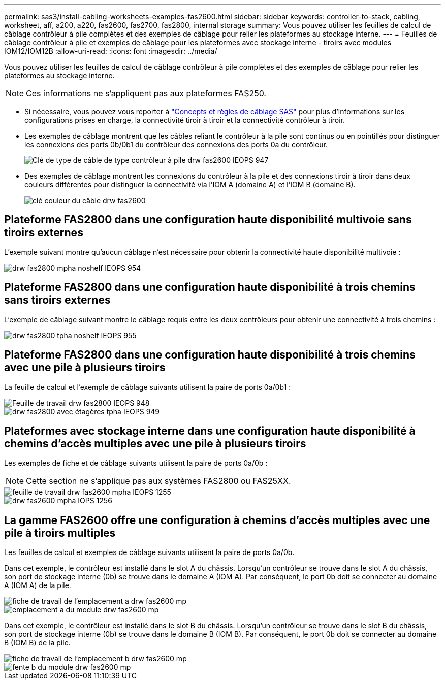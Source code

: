 ---
permalink: sas3/install-cabling-worksheets-examples-fas2600.html 
sidebar: sidebar 
keywords: controller-to-stack, cabling, worksheet, aff, a200, a220, fas2600, fas2700, fas2800, internal storage 
summary: Vous pouvez utiliser les feuilles de calcul de câblage contrôleur à pile complètes et des exemples de câblage pour relier les plateformes au stockage interne. 
---
= Feuilles de câblage contrôleur à pile et exemples de câblage pour les plateformes avec stockage interne - tiroirs avec modules IOM12/IOM12B
:allow-uri-read: 
:icons: font
:imagesdir: ../media/


[role="lead"]
Vous pouvez utiliser les feuilles de calcul de câblage contrôleur à pile complètes et des exemples de câblage pour relier les plateformes au stockage interne.


NOTE: Ces informations ne s'appliquent pas aux plateformes FAS250.

* Si nécessaire, vous pouvez vous reporter à link:install-cabling-rules.html["Concepts et règles de câblage SAS"] pour plus d'informations sur les configurations prises en charge, la connectivité tiroir à tiroir et la connectivité contrôleur à tiroir.
* Les exemples de câblage montrent que les câbles reliant le contrôleur à la pile sont continus ou en pointillés pour distinguer les connexions des ports 0b/0b1 du contrôleur des connexions des ports 0a du contrôleur.
+
image::../media/drw_fas2600_controller_to_stack_cable_type_key_IEOPS-947.svg[Clé de type de câble de type contrôleur à pile drw fas2600 IEOPS 947]

* Des exemples de câblage montrent les connexions du contrôleur à la pile et des connexions tiroir à tiroir dans deux couleurs différentes pour distinguer la connectivité via l'IOM A (domaine A) et l'IOM B (domaine B).
+
image::../media/drw_fas2600_cable_color_key.png[clé couleur du câble drw fas2600]





== Plateforme FAS2800 dans une configuration haute disponibilité multivoie sans tiroirs externes

L'exemple suivant montre qu'aucun câblage n'est nécessaire pour obtenir la connectivité haute disponibilité multivoie :

image::../media/drw_fas2800_noshelf_mpha_IEOPS-954.svg[drw fas2800 mpha noshelf IEOPS 954]



== Plateforme FAS2800 dans une configuration haute disponibilité à trois chemins sans tiroirs externes

L'exemple de câblage suivant montre le câblage requis entre les deux contrôleurs pour obtenir une connectivité à trois chemins :

image::../media/drw_fas2800_noshelf_tpha_IEOPS-955.svg[drw fas2800 tpha noshelf IEOPS 955]



== Plateforme FAS2800 dans une configuration haute disponibilité à trois chemins avec une pile à plusieurs tiroirs

La feuille de calcul et l'exemple de câblage suivants utilisent la paire de ports 0a/0b1 :

image::../media/drw_fas2800_worksheet_IEOPS-948.svg[Feuille de travail drw fas2800 IEOPS 948]

image::../media/drw_fas2800_withshelves_tpha_IEOPS-949.svg[drw fas2800 avec étagères tpha IEOPS 949]



== Plateformes avec stockage interne dans une configuration haute disponibilité à chemins d'accès multiples avec une pile à plusieurs tiroirs

Les exemples de fiche et de câblage suivants utilisent la paire de ports 0a/0b :


NOTE: Cette section ne s'applique pas aux systèmes FAS2800 ou FAS25XX.

image::../media/drw_fas2600_mpha_worksheet_IEOPS-1255.svg[feuille de travail drw fas2600 mpha IEOPS 1255]

image::../media/drw_fas2600_mpha_IEOPS-1256.svg[drw fas2600 mpha IOPS 1256]



== La gamme FAS2600 offre une configuration à chemins d'accès multiples avec une pile à tiroirs multiples

Les feuilles de calcul et exemples de câblage suivants utilisent la paire de ports 0a/0b.

Dans cet exemple, le contrôleur est installé dans le slot A du châssis. Lorsqu'un contrôleur se trouve dans le slot A du châssis, son port de stockage interne (0b) se trouve dans le domaine A (IOM A). Par conséquent, le port 0b doit se connecter au domaine A (IOM A) de la pile.

image::../media/drw_fas2600_mp_slot_a_worksheet.png[fiche de travail de l'emplacement a drw fas2600 mp]

image::../media/drw_fas2600_mp_slot_a.png[emplacement a du module drw fas2600 mp]

Dans cet exemple, le contrôleur est installé dans le slot B du châssis. Lorsqu'un contrôleur se trouve dans le slot B du châssis, son port de stockage interne (0b) se trouve dans le domaine B (IOM B). Par conséquent, le port 0b doit se connecter au domaine B (IOM B) de la pile.

image::../media/drw_fas2600_mp_slot_b_worksheet.png[fiche de travail de l'emplacement b drw fas2600 mp]

image::../media/drw_fas2600_mp_slot_b.png[fente b du module drw fas2600 mp]
